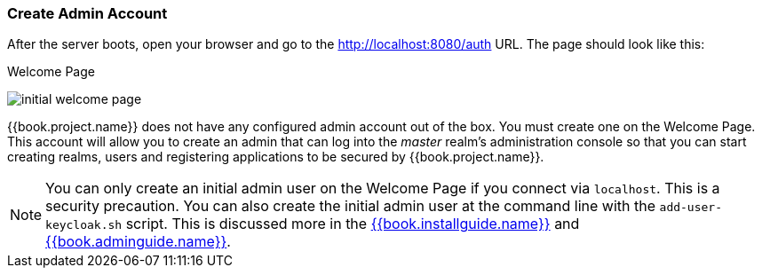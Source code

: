 
=== Create Admin Account

After the server boots, open your browser and go to the http://localhost:8080/auth URL.  The page should look like this:

.Welcome Page
image:../../{{book.images}}/initial-welcome-page.png[]

{{book.project.name}} does not have any configured admin account out of the box.  You must create one on the Welcome Page.
This account will allow you to create an admin that can log into the _master_ realm's administration console so that
you can start creating realms, users and registering applications to be secured by {{book.project.name}}.

NOTE:  You can only create an initial admin user on the Welcome Page if you connect via `localhost`.  This is a security
       precaution.  You can also create the initial admin user at the command line with the `add-user-keycloak.sh` script.  This is discussed more in the
       link:{{book.installguide.link}}[{{book.installguide.name}}] and link:{{book.adminguide.link}}[{{book.adminguide.name}}].


